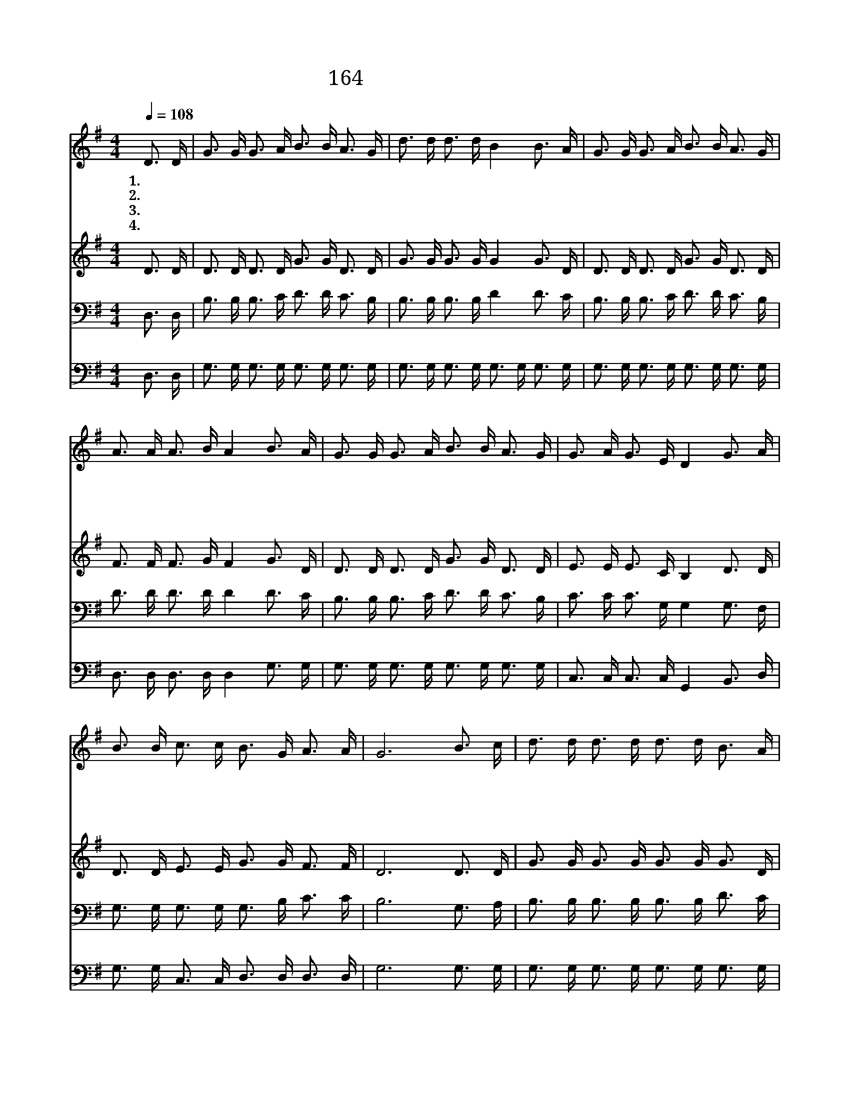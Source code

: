 X:177
T:164 오랫동안 고대하던
Z:J.M.Kirk/J.M.Kirk
Z:Copyright © 1999 by ÀüµµÈ¯
Z:All Rights Reserved
%%score 1 2 3 4
L:1/16
Q:1/4=108
M:4/4
I:linebreak $
K:G
V:1 treble
V:2 treble
V:3 bass
V:4 bass
V:1
 D3 D | G3 G G3 A B3 B A3 G | d3 d d3 d B4 B3 A | G3 G G3 A B3 B A3 G | A3 A A3 B A4 B3 A | %5
w: 1.~오 랫|동 안 고 대 하 던 천 년|왕 국 이 를 때 주 의|신 부 공 중 으 로 들 려|올 라 가 겠 네 항 상|
w: 2.~그 때|모 든 성 도 들 의 기 도|응 답 되 리 니 하 나|님 을 모 르 는 이 천 지|간 에 없 으 리 모 든|
w: 3.~주 의|구 속 함 을 얻 는 천 만|성 도 일 제 히 거 룩|한 산 시 온 성 에 기 쁨|으 로 모 이 리 화 평|
w: 4.~우 리|주 의 평 화 로 운 천 년|왕 국 이 를 때 그 곳|에 는 죄 와 고 통 사 망|없 어 지 겠 네 천 만|
 G3 G G3 A B3 B A3 G | G3 A G3 E D4 G3 A | B3 B c3 c B3 G A3 A | G12 B3 c | d3 d d3 d d3 d B3 A | %10
w: 깨 어 기 도 하 며 어 서|준 비 합 시 다 우 리|주 님 세 상 다 시 오 시|네 우 리|주 님 세 상 다 시 오 시|
w: 질 병 근 심 고 통 눈 물|없 이 하 시 려 우 리|주 님 세 상 다 시 오 시|네 * *||
w: 함 과 인 애 로 써 세 상|다 스 리 시 려 우 리|주 님 세 상 다 시 오 시|네 * *||
w: 성 도 간 절 하 게 주 를|고 대 하 도 다 우 리|주 님 세 상 다 시 오 시|네 * *||
 G12 G3 A | B3 B B3 B d3 d d3 B | A12 D3 D | G3 G G3 A B3 B A3 G | G3 A G3 E D4 G3 A | %15
w: 네 할 렐|루 야 주 님 다 시 오 시|네 약 한|마 귀 결 박 하 고 세 상|다 스 리 시 려 할 렐|
w: |||||
w: |||||
w: |||||
 B3 B c3 c B3 G A3 A | G12 :| G8 G8 |] |] %19
w: 루 야 주 가 다 시 오 시|네|아 멘||
w: ||||
w: ||||
w: ||||
V:2
 D3 D | D3 D D3 D G3 G D3 D | G3 G G3 G G4 G3 D | D3 D D3 D G3 G D3 D | F3 F F3 G F4 G3 D | %5
 D3 D D3 D G3 G D3 D | E3 E E3 C B,4 D3 D | D3 D E3 E G3 G F3 F | D12 D3 D | G3 G G3 G G3 G G3 D | %10
 D4 E3 E D4 D3 D | G3 G G3 G G3 G G3 G | F4 E3 E F4 D3 D | D3 D D3 D G3 G D3 D | %14
 E3 E E3 C B,4 D3 D | D3 D E3 E G3 G F3 F | D12 :| E8 D8 |] |] %19
V:3
 D,3 D, | B,3 B, B,3 C D3 D C3 B, | B,3 B, B,3 B, D4 D3 C | B,3 B, B,3 C D3 D C3 B, | %4
 D3 D D3 D D4 D3 C | B,3 B, B,3 C D3 D C3 B, | C3 C C3 G, G,4 G,3 F, | G,3 G, G,3 G, G,3 B, C3 C | %8
 B,12 G,3 A, | B,3 B, B,3 B, B,3 B, D3 C | B,4 C3 C B,4 B,3 C | D3 D D3 D B,3 B, B,3 D | %12
 D4 ^C3 C D4 D,3 D, | B,3 B, B,3 C D3 D C3 B, | C3 C C3 G, G,4 G,3 F, | G,3 G, G,3 G, G,3 B, C3 C | %16
 B,12 :| C8 B,8 |] |] %19
V:4
 D,3 D, | G,3 G, G,3 G, G,3 G, G,3 G, | G,3 G, G,3 G, G,3 G, G,3 G, | G,3 G, G,3 G, G,3 G, G,3 G, | %4
 D,3 D, D,3 D, D,4 G,3 G, | G,3 G, G,3 G, G,3 G, G,3 G, | C,3 C, C,3 C, G,,4 B,,3 D, | %7
 G,3 G, C,3 C, D,3 D, D,3 D, | G,12 G,3 G, | G,3 G, G,3 G, G,3 G, G,3 G, | G,4 C,3 C, G,4 G,3 G, | %11
 G,3 G, G,3 G, G,3 G, G,3 G, | D,4 E,3 E, D,4 D,3 D, | G,3 G, G,3 G, G,3 G, G,3 G, | %14
 C,3 C, C,3 C, G,,4 B,,3 D, | G,3 G, C,3 C, D,3 D, D,3 D, | G,12 :| C,8 G,8 |] |] %19
